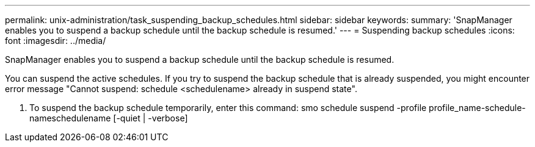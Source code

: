 ---
permalink: unix-administration/task_suspending_backup_schedules.html
sidebar: sidebar
keywords: 
summary: 'SnapManager enables you to suspend a backup schedule until the backup schedule is resumed.'
---
= Suspending backup schedules
:icons: font
:imagesdir: ../media/

[.lead]
SnapManager enables you to suspend a backup schedule until the backup schedule is resumed.

You can suspend the active schedules. If you try to suspend the backup schedule that is already suspended, you might encounter error message "Cannot suspend: schedule <schedulename> already in suspend state".

. To suspend the backup schedule temporarily, enter this command: smo schedule suspend -profile profile_name-schedule-nameschedulename [-quiet | -verbose]
